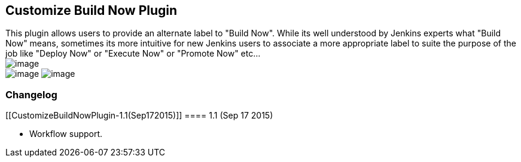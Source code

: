 [[CustomizeBuildNowPlugin-CustomizeBuildNowPlugin]]
== Customize Build Now Plugin

This plugin allows users to provide an alternate label to "Build Now".
While its well understood by Jenkins experts what "Build Now" means,
sometimes its more intuitive for new Jenkins users to associate a more
appropriate label to suite the purpose of the job like "Deploy Now" or
"Execute Now" or "Promote Now" etc... +
[.confluence-embedded-file-wrapper]#image:docs/images/Screen_Shot_2014-12-19_at_2.33.24_PM.png[image]# +
[.confluence-embedded-file-wrapper .conf-macro .output-inline]#image:docs/images/Screen_Shot_2014-12-19_at_2.45.30_PM.png[image]#
[.confluence-embedded-file-wrapper]#image:docs/images/Screen_Shot_2014-12-19_at_2.45.07_PM.png[image]#

[[CustomizeBuildNowPlugin-Changelog]]
=== Changelog

[[CustomizeBuildNowPlugin-1.1(Sep172015)]]
==== 1.1 (Sep 17 2015)

* Workflow support.
